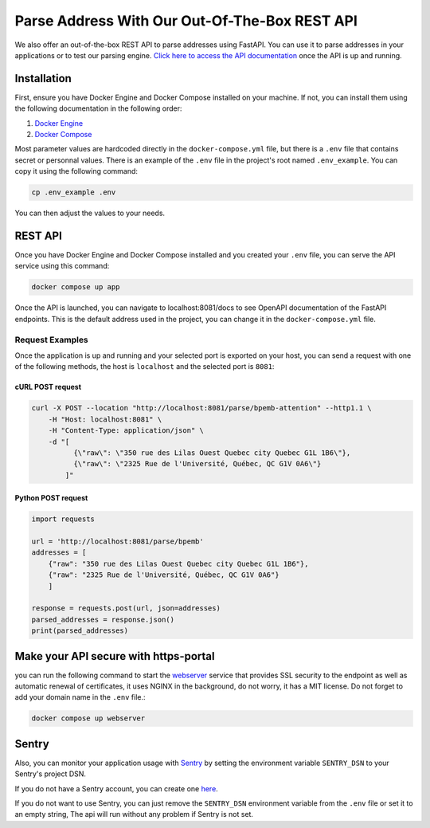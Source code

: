 .. role:: hidden
    :class: hidden-section

Parse Address With Our Out-Of-The-Box REST API
==============================================

We also offer an out-of-the-box REST API to parse addresses using FastAPI. You can use it to parse addresses in your applications or to test our parsing engine. `Click here to access the API documentation <../docs>`_ once the API is up and running.


Installation
************

First, ensure you have Docker Engine and Docker Compose installed on your machine.
If not, you can install them using the following documentation in the following order:

1. `Docker Engine <https://docs.docker.com/engine/install/>`_
2. `Docker Compose <https://docs.docker.com/compose/install/>`_


Most parameter values are hardcoded directly in the ``docker-compose.yml`` file, but there is a ``.env`` file that contains secret or personnal values. There is an example of the ``.env`` file in the project's root named ``.env_example``. You can copy it using the following command:

.. code-block:: sh

    cp .env_example .env

You can then adjust the values to your needs.

REST API
********

Once you have Docker Engine and Docker Compose installed and you created your ``.env`` file, you can serve the API service using this command:

.. code-block:: sh

    docker compose up app

Once the API is launched, you can navigate to localhost:8081/docs to see OpenAPI documentation of the FastAPI endpoints. This is the default address used in the project, you can change it in the ``docker-compose.yml`` file.

Request Examples
----------------

Once the application is up and running and your selected port is exported on your host, you can send a request with one
of the following methods, the host is ``localhost`` and the selected port is ``8081``:

cURL POST request
~~~~~~~~~~~~~~~~~

.. code-block:: shell

    curl -X POST --location "http://localhost:8081/parse/bpemb-attention" --http1.1 \
        -H "Host: localhost:8081" \
        -H "Content-Type: application/json" \
        -d "[
              {\"raw\": \"350 rue des Lilas Ouest Quebec city Quebec G1L 1B6\"},
              {\"raw\": \"2325 Rue de l'Université, Québec, QC G1V 0A6\"}
            ]"

Python POST request
~~~~~~~~~~~~~~~~~~~

.. code-block:: python

    import requests

    url = 'http://localhost:8081/parse/bpemb'
    addresses = [
        {"raw": "350 rue des Lilas Ouest Quebec city Quebec G1L 1B6"},
        {"raw": "2325 Rue de l'Université, Québec, QC G1V 0A6"}
        ]

    response = requests.post(url, json=addresses)
    parsed_addresses = response.json()
    print(parsed_addresses)


Make your API secure with https-portal
**************************************

you can run the following command to start the `webserver <https://github.com/SteveLTN/https-portal>`_ service that provides SSL security to the endpoint as well as automatic renewal of certificates, it uses NGINX in the background, do not worry, it has a MIT license. Do not forget to add your domain name in the ``.env`` file.:

.. code-block:: sh

    docker compose up webserver

Sentry
******

Also, you can monitor your application usage with `Sentry <https://sentry.io>`_ by setting the environment variable  ``SENTRY_DSN`` to your Sentry's project DSN. 

If you do not have a Sentry account, you can create one `here <https://sentry.io/signup/>`_.

If you do not want to use Sentry, you can just remove the ``SENTRY_DSN`` environment variable from the ``.env`` file or set it to an empty string, The api will run without any problem if Sentry is not set.